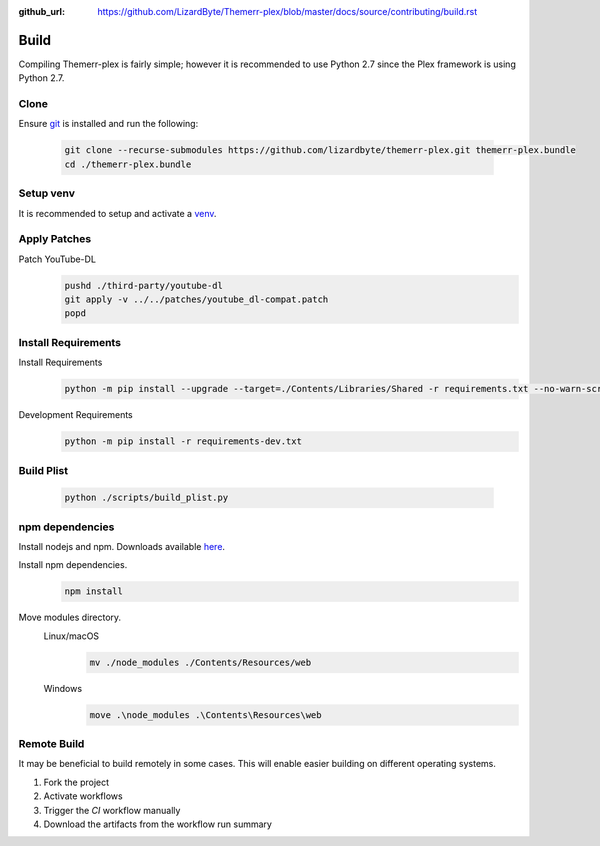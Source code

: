 :github_url: https://github.com/LizardByte/Themerr-plex/blob/master/docs/source/contributing/build.rst

Build
=====
Compiling Themerr-plex is fairly simple; however it is recommended to use Python 2.7 since the Plex framework is using
Python 2.7.

Clone
-----
Ensure `git <https://git-scm.com/>`__ is installed and run the following:

   .. code-block:: bash

      git clone --recurse-submodules https://github.com/lizardbyte/themerr-plex.git themerr-plex.bundle
      cd ./themerr-plex.bundle

Setup venv
----------
It is recommended to setup and activate a `venv`_.

Apply Patches
-------------
Patch YouTube-DL
   .. code-block:: bash

      pushd ./third-party/youtube-dl
      git apply -v ../../patches/youtube_dl-compat.patch
      popd

Install Requirements
--------------------
Install Requirements
   .. code-block:: bash

      python -m pip install --upgrade --target=./Contents/Libraries/Shared -r requirements.txt --no-warn-script-location

Development Requirements
   .. code-block:: bash

      python -m pip install -r requirements-dev.txt

Build Plist
-----------
   .. code-block:: bash

      python ./scripts/build_plist.py

npm dependencies
----------------
Install nodejs and npm. Downloads available `here <https://nodejs.org/en/download/>`__.

Install npm dependencies.
   .. code-block:: bash

      npm install

Move modules directory.
   Linux/macOS
      .. code-block:: bash

         mv ./node_modules ./Contents/Resources/web

   Windows
      .. code-block:: batch

         move .\node_modules .\Contents\Resources\web

Remote Build
------------
It may be beneficial to build remotely in some cases. This will enable easier building on different operating systems.

#. Fork the project
#. Activate workflows
#. Trigger the `CI` workflow manually
#. Download the artifacts from the workflow run summary

.. _venv: https://docs.python.org/3/library/venv.html

